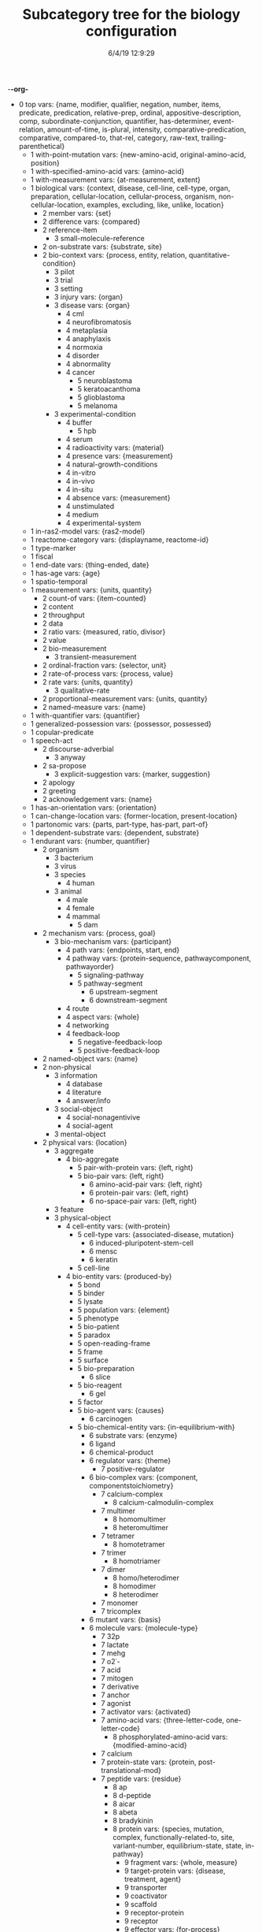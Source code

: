-*-org-*
#+TITLE: Subcategory tree for the biology configuration
#+DATE: 6/4/19 12:9:29

 + 0 top vars: {name, modifier, qualifier, negation, number, items, predicate, predication, relative-prep, ordinal, appositive-description, comp, subordinate-conjunction, quantifier, has-determiner, event-relation, amount-of-time, is-plural, intensity, comparative-predication, comparative, compared-to, that-rel, category, raw-text, trailing-parenthetical}
  + 1 with-point-mutation vars: {new-amino-acid, original-amino-acid, position}
  + 1 with-specified-amino-acid vars: {amino-acid}
  + 1 with-measurement vars: {at-measurement, extent}
  + 1 biological vars: {context, disease, cell-line, cell-type, organ, preparation, cellular-location, cellular-process, organism, non-cellular-location, examples, excluding, like, unlike, location}
    + 2 member vars: {set}
    + 2 difference vars: {compared}
    + 2 reference-item 
      + 3 small-molecule-reference 
    + 2 on-substrate vars: {substrate, site}
    + 2 bio-context vars: {process, entity, relation, quantitative-condition}
      + 3 pilot 
      + 3 trial 
      + 3 setting 
      + 3 injury vars: {organ}
      + 3 disease vars: {organ}
        + 4 cml 
        + 4 neurofibromatosis 
        + 4 metaplasia 
        + 4 anaphylaxis 
        + 4 normoxia 
        + 4 disorder 
        + 4 abnormality 
        + 4 cancer 
          + 5 neuroblastoma 
          + 5 keratoacanthoma 
          + 5 glioblastoma 
          + 5 melanoma 
      + 3 experimental-condition 
        + 4 buffer 
          + 5 hpb 
        + 4 serum 
        + 4 radioactivity vars: {material}
        + 4 presence vars: {measurement}
        + 4 natural-growth-conditions 
        + 4 in-vitro 
        + 4 in-vivo 
        + 4 in-situ 
        + 4 absence vars: {measurement}
        + 4 unstimulated 
        + 4 medium 
        + 4 experimental-system 
  + 1 in-ras2-model vars: {ras2-model}
  + 1 reactome-category vars: {displayname, reactome-id}
  + 1 type-marker 
  + 1 fiscal 
  + 1 end-date vars: {thing-ended, date}
  + 1 has-age vars: {age}
  + 1 spatio-temporal 
  + 1 measurement vars: {units, quantity}
    + 2 count-of vars: {item-counted}
    + 2 content 
    + 2 throughput 
    + 2 data 
    + 2 ratio vars: {measured, ratio, divisor}
    + 2 value 
    + 2 bio-measurement 
      + 3 transient-measurement 
    + 2 ordinal-fraction vars: {selector, unit}
    + 2 rate-of-process vars: {process, value}
    + 2 rate vars: {units, quantity}
      + 3 qualitative-rate 
    + 2 proportional-measurement vars: {units, quantity}
    + 2 named-measure vars: {name}
  + 1 with-quantifier vars: {quantifier}
  + 1 generalized-possession vars: {possessor, possessed}
  + 1 copular-predicate 
  + 1 speech-act 
    + 2 discourse-adverbial 
      + 3 anyway 
    + 2 sa-propose 
      + 3 explicit-suggestion vars: {marker, suggestion}
    + 2 apology 
    + 2 greeting 
    + 2 acknowledgement vars: {name}
  + 1 has-an-orientation vars: {orientation}
  + 1 can-change-location vars: {former-location, present-location}
  + 1 partonomic vars: {parts, part-type, has-part, part-of}
  + 1 dependent-substrate vars: {dependent, substrate}
  + 1 endurant vars: {number, quantifier}
    + 2 organism 
      + 3 bacterium 
      + 3 virus 
      + 3 species 
        + 4 human 
      + 3 animal 
        + 4 male 
        + 4 female 
        + 4 mammal 
          + 5 dam 
    + 2 mechanism vars: {process, goal}
      + 3 bio-mechanism vars: {participant}
        + 4 path vars: {endpoints, start, end}
        + 4 pathway vars: {protein-sequence, pathwaycomponent, pathwayorder}
          + 5 signaling-pathway 
          + 5 pathway-segment 
            + 6 upstream-segment 
            + 6 downstream-segment 
        + 4 route 
        + 4 aspect vars: {whole}
        + 4 networking 
        + 4 feedback-loop 
          + 5 negative-feedback-loop 
          + 5 positive-feedback-loop 
    + 2 named-object vars: {name}
    + 2 non-physical 
      + 3 information 
        + 4 database 
        + 4 literature 
        + 4 answer/info 
      + 3 social-object 
        + 4 social-nonagentivive 
        + 4 social-agent 
      + 3 mental-object 
    + 2 physical vars: {location}
      + 3 aggregate 
        + 4 bio-aggregate 
          + 5 pair-with-protein vars: {left, right}
          + 5 bio-pair vars: {left, right}
            + 6 amino-acid-pair vars: {left, right}
            + 6 protein-pair vars: {left, right}
            + 6 no-space-pair vars: {left, right}
      + 3 feature 
      + 3 physical-object 
        + 4 cell-entity vars: {with-protein}
          + 5 cell-type vars: {associated-disease, mutation}
            + 6 induced-pluripotent-stem-cell 
            + 6 mensc 
            + 6 keratin 
          + 5 cell-line 
        + 4 bio-entity vars: {produced-by}
          + 5 bond 
          + 5 binder 
          + 5 lysate 
          + 5 population vars: {element}
          + 5 phenotype 
          + 5 bio-patient 
          + 5 paradox 
          + 5 open-reading-frame 
          + 5 frame 
          + 5 surface 
          + 5 bio-preparation 
            + 6 slice 
          + 5 bio-reagent 
            + 6 gel 
          + 5 factor 
          + 5 bio-agent vars: {causes}
            + 6 carcinogen 
          + 5 bio-chemical-entity vars: {in-equilibrium-with}
            + 6 substrate vars: {enzyme}
            + 6 ligand 
            + 6 chemical-product 
            + 6 regulator vars: {theme}
              + 7 positive-regulator 
            + 6 bio-complex vars: {component, componentstoichiometry}
              + 7 calcium-complex 
                + 8 calcium-calmodulin-complex 
              + 7 multimer 
                + 8 homomultimer 
                + 8 heteromultimer 
              + 7 tetramer 
                + 8 homotetramer 
              + 7 trimer 
                + 8 homotriamer 
              + 7 dimer 
                + 8 homo/heterodimer 
                + 8 homodimer 
                + 8 heterodimer 
              + 7 monomer 
              + 7 tricomplex 
            + 6 mutant vars: {basis}
            + 6 molecule vars: {molecule-type}
              + 7 32p 
              + 7 lactate 
              + 7 mehg 
              + 7 o2˙- 
              + 7 acid 
              + 7 mitogen 
              + 7 derivative 
              + 7 anchor 
              + 7 agonist 
              + 7 activator vars: {activated}
              + 7 amino-acid vars: {three-letter-code, one-letter-code}
                + 8 phosphorylated-amino-acid vars: {modified-amino-acid}
              + 7 calcium 
              + 7 protein-state vars: {protein, post-translational-mod}
              + 7 peptide vars: {residue}
                + 8 ap 
                + 8 d-peptide 
                + 8 aicar 
                + 8 abeta 
                + 8 bradykinin 
                + 8 protein vars: {species, mutation, complex, functionally-related-to, site, variant-number, equilibrium-state, state, in-pathway}
                  + 9 fragment vars: {whole, measure}
                  + 9 target-protein vars: {disease, treatment, agent}
                  + 9 transporter 
                  + 9 coactivator 
                  + 9 scaffold 
                  + 9 receptor-protein 
                  + 9 receptor 
                  + 9 effector vars: {for-process}
                  + 9 antibody vars: {antigen}
                  + 9 point-mutated-protein 
                  + 9 growth-factor 
                  + 9 protein-family vars: {type, family-members, count}
                    + 10 subfamily 
                    + 10 human-protein-family 
                  + 9 transcription-factor vars: {controlled-gene}
                  + 9 enzyme vars: {enzyme, reaction, enzyme-activity}
                    + 10 isozyme 
                    + 10 deubiquitinase 
                    + 10 oxidase 
                    + 10 polymerase 
                    + 10 ubiquitinase 
                    + 10 ligase 
                    + 10 isomerase 
                    + 10 gtpase 
                    + 10 exchange-factor vars: {nucleotide, enzyme}
                      + 11 nucleotide-exchange-factor 
                        + 12 gef 
                    + 10 deubiquitylase 
                    + 10 post-translational-enzyme vars: {residue}
                      + 11 phosphatase 
                      + 11 ubiquitylase 
                      + 11 kinase 
                        + 12 receptor-protein-tyrosine-kinase 
                  + 9 slashed-protein-collection 
                  + 9 variant vars: {basis}
                    + 10 variety 
                    + 10 isoform 
                    + 10 analog 
                    + 10 allele 
                    + 10 type 
                    + 10 class 
                    + 10 homolog 
                    + 10 example 
                    + 10 bio-state vars: {stateful-item}
              + 7 small-molecule vars: {entity-reference}
                + 8 orthophosphate 
                + 8 nucleoside vars: {base}
                + 8 nucleotide vars: {base}
                  + 9 (deoxy)uridine-monophosphate 
                  + 9 (deoxy)cytidine-monophosphate 
                  + 9 uridine-monophosphate 
                  + 9 cytidine-monophosphate 
                  + 9 tmp 
                  + 9 ump 
                  + 9 dump 
                  + 9 dcmp 
                  + 9 cmp 
                  + 9 dgmp 
                  + 9 udp 
                  + 9 dudp 
                  + 9 cdp 
                  + 9 dcdp 
                  + 9 dadp 
                  + 9 adp 
                  + 9 datp 
                  + 9 damp 
                  + 9 dgdp 
                  + 9 dgtp 
                + 8 nucleobase 
              + 7 polysaccharide 
                + 8 dextran 
              + 7 lipid 
                + 8 phospholipid 
                  + 9 lpa 
              + 7 rna 
                + 8 sarna 
                + 8 ce-rna 
                + 8 micro-rna 
                  + 9 mir-26a1 
                  + 9 mir-26a2 
                  + 9 mir-26a 
              + 7 drug vars: {disease, treatment, target}
                + 8 therapeutics 
                + 8 inhibitor vars: {process, protein}
                  + 9 negative-regulator 
                  + 9 suppressor 
                  + 9 repressor 
              + 7 toxin 
              + 7 component vars: {whole}
            + 6 substance 
              + 7 air 
            + 6 ion vars: {molecule}
              + 7 calcium-ion vars: {molecule}
            + 6 rna-region 
              + 7 utr 
                + 8 5′-utr 
                + 8 3′-utr 
            + 6 dna-motif 
              + 7 dna-response-element 
                + 8 anti-oxidant-response-element 
              + 7 promoter 
            + 6 dna 
              + 7 gene vars: {expresses}
                + 8 oncogene 
                  + 9 proto-oncogene 
          + 5 plasmid 
            + 6 pegfp-n1 
            + 6 pgl3b 
            + 6 pcep 
            + 6 pcep-erk2 
            + 6 pcmv-erk2-ha 
            + 6 gst-med1-craf-bxb 
            + 6 gst-pimt-n 
            + 6 3xppre-luc 
            + 6 pcmv-pimt-flag 
            + 6 pcdna3.1-pimt-n 
            + 6 pcdna3.1-pimt 
            + 6 pcmx-med1 
            + 6 pcdna3.1-med1 
            + 6 pcdna3.1-pparγ 
          + 5 bio-grouping vars: {group-members}
        + 4 object 
          + 5 artifact vars: {made-by}
            + 6 motor-vehicle vars: {made-by}
            + 6 structure 
          + 5 rectangular-solid vars: {part-type}
          + 5 object-face 
        + 4 physical-agent 
          + 5 interlocutor 
          + 5 maker-of-artifacts 
            + 6 car-manufacturer vars: {product}
    + 2 region 
      + 3 time 
        + 4 p.i 
        + 4 the-next-day 
        + 4 fiscal-quarter vars: {year, position-in-year, end-date, company}
        + 4 calculated-time vars: {name}
          + 5 proxal-moment vars: {unit}
            + 6 distal-moment 
          + 5 calculated-day vars: {name, calculator}
        + 4 prep-time vars: {prep, time}
        + 4 age-ago vars: {age-ago}
        + 4 relative-time vars: {relativizer, reference-time}
        + 4 relative-time-adverb vars: {name}
        + 4 season-year vars: {season, year}
        + 4 season vars: {name, abbreviation, position-in-year}
        + 4 date vars: {day, month, year, weekday}
        + 4 month-of-the-year vars: {month, year}
        + 4 day-of-the-month vars: {month, number, day-of-the-week}
        + 4 timezone vars: {name}
        + 4 year vars: {year-of-century}
        + 4 month vars: {name, abbreviation, position-in-year, number-of-days}
        + 4 weekday vars: {name, abbreviation, position-in-week}
        + 4 time-interval 
          + 5 anchor-amount vars: {sequencer, amount-of-time}
          + 5 anchor-date vars: {sequencer, date}
          + 5 time-of-day vars: {name}
            + 6 meal-time vars: {name}
          + 5 phase-of-day vars: {name}
          + 5 closed-interval/end vars: {ends-at, modifier}
      + 3 bounded-region vars: {interior, boundary, containing-region}
        + 4 container vars: {contents}
          + 5 model vars: {process, object}
      + 3 location 
        + 4 bio-location 
          + 5 non-cellular-location 
            + 6 secretion vars: {organism}
            + 6 tumor vars: {organism}
            + 6 tissue vars: {organism}
              + 7 muscle 
                + 8 skeletal-muscle 
              + 7 sac 
              + 7 vasculature 
              + 7 acinus 
            + 6 bio-organ vars: {organism}
              + 7 inner_cell_mass 
              + 7 trophectoderm 
              + 7 lung 
              + 7 liver 
              + 7 pancreas 
              + 7 spleen 
              + 7 parathyroid 
              + 7 thyroid 
              + 7 kidney 
              + 7 prostate 
              + 7 eye 
              + 7 breast 
              + 7 colon 
              + 7 brain 
          + 5 cellular-location 
            + 6 stress-granule 
            + 6 plasma 
            + 6 cell-adhesive-structure 
            + 6 juxtamembrane 
            + 6 trailing-edge 
            + 6 platelet-dense-granule-lumen 
            + 6 plasma-membrane 
            + 6 nucleus 
            + 6 nucleoplasm 
            + 6 neuromuscular-junction 
            + 6 mitochondrial-matrix 
            + 6 mitochondrial-intermembrane-space 
            + 6 mitochondrial-inner-membrane 
            + 6 membrane 
            + 6 membrane-raft 
            + 6 filopodia 
            + 6 filopodium 
            + 6 lamellipodia 
            + 6 lamellipodium 
            + 6 intracellular 
            + 6 integral-to-membrane 
            + 6 hemidesmosome 
            + 6 growth-cone 
            + 6 focal-adhesion 
            + 6 extracellular-region 
            + 6 extracellular-matrix 
            + 6 endosome 
            + 6 endoplasmic-reticulum 
            + 6 endoplasmic-reticulum-membrane 
            + 6 early-endosome 
            + 6 dendritic-spine 
            + 6 cytosol 
            + 6 cytoskeleton 
            + 6 cytoplasmic-vesicle 
            + 6 cytoplasm 
            + 6 cell-cell-junction 
            + 6 cell-leading-edge 
            + 6 caveola 
            + 6 basolateral-plasma-membrane 
            + 6 golgi-apparatus 
          + 5 molecular-location 
            + 6 region-of-molecule vars: {bounds}
              + 7 linker-region 
            + 6 surface-area 
            + 6 site vars: {process, kinase, residue}
              + 7 docking-site 
            + 6 residue-on-protein vars: {position}
              + 7 position 
            + 6 protein-domain 
              + 7 hypervariable-region 
              + 7 catalytic-subunit 
              + 7 regulatory-subunit 
              + 7 af-2 
              + 7 ring-finger-domain 
              + 7 nta-region 
              + 7 protein-targeting-domain vars: {target}
              + 7 shuttling-domain 
              + 7 activation-loop 
              + 7 molecular-loop 
              + 7 def-domain 
              + 7 igc 
              + 7 pleckstrin-homology-domain 
              + 7 g5 
              + 7 g4 
              + 7 g3 
              + 7 g2 
              + 7 g1 
              + 7 ptb-domain 
              + 7 sh4 
              + 7 sh3 
              + 7 sh2 
              + 7 brct2 
              + 7 brct1 
              + 7 brct 
              + 7 bc-domain 
              + 7 binding-domain vars: {bound-item}
                + 8 dbd 
                + 8 g-domain 
                + 8 rbd 
                  + 9 raf-rbd 
                + 8 metal-binding-domain 
              + 7 motif 
                + 8 s-motif 
              + 7 t-loop 
              + 7 protein-terminus 
                + 8 c-terminal 
                + 8 n-terminal 
              + 7 epitope 
                + 8 ha.11 
        + 4 direction vars: {name}
          + 5 compass-point vars: {name}
          + 5 relative-direction vars: {ground}
            + 6 rear 
            + 6 back 
            + 6 front 
            + 6 down 
            + 6 up 
            + 6 right 
            + 6 left 
        + 4 relative-location vars: {ground}
          + 5 within 
          + 5 under 
          + 5 through 
          + 5 past 
          + 5 over 
          + 5 outside-of 
          + 5 outside 
          + 5 onto 
          + 5 on 
          + 5 next-to 
          + 5 nearer-to 
          + 5 nearer 
          + 5 near-to 
          + 5 near 
          + 5 into 
          + 5 inside-of 
          + 5 inside 
          + 5 in-front-of 
          + 5 in-between 
          + 5 in-back-of 
          + 5 in 
          + 5 down  **  already diplayed #<ref-category DOWN>
          + 5 close-to 
          + 5 beyond 
          + 5 between 
          + 5 beside 
          + 5 beneath 
          + 5 below 
          + 5 behind 
          + 5 atop 
          + 5 at 
          + 5 along 
          + 5 ahead-of 
          + 5 against 
          + 5 afore 
          + 5 across-from 
          + 5 across 
          + 5 above 
          + 5 aboard 
          + 5 abeam 
          + 5 abaft 
          + 5 orientation-dependent-location vars: {ground}
          + 5 object-dependent-location vars: {ground}
            + 6 surface  **  already diplayed #<ref-category SURFACE>
            + 6 middle 
            + 6 bottom 
            + 6 multi-dependent-location vars: {qualifier}
              + 7 edge 
              + 7 corner 
              + 7 side 
              + 7 end 
              + 7 top-qua-location 
        + 4 deictic-location vars: {name}
  + 1 perdurant vars: {participant, time, purpose, reason, circumstance, manner, occurs-at-moment, relative-position}
    + 2 highlight vars: {theme, agent}
    + 2 base vars: {cause, object, agent}
    + 2 list vars: {theme}
    + 2 bio-rhetorical vars: {ratio-condition, fig, method, result, by-means-of, agent}
      + 3 verify 
      + 3 validate vars: {to-be}
      + 3 term 
      + 3 summarize 
      + 3 probe 
      + 3 intrigue 
      + 3 implicate vars: {process}
      + 3 hypothesize 
      + 3 challenge 
      + 3 articulate 
      + 3 mention 
      + 3 argument-support vars: {argument}
      + 3 feature  **  already diplayed #<ref-category FEATURE>
      + 3 learning 
        + 4 find-out 
      + 3 characterize 
      + 3 deduce 
      + 3 understand 
      + 3 underline 
      + 3 think 
      + 3 tend 
      + 3 suggest vars: {theme}
      + 3 start 
      + 3 bio-make-statement 
      + 3 show vars: {theme, beneficiary}
        + 4 reveal 
      + 3 see 
      + 3 report 
      + 3 read 
      + 3 bio-question 
      + 3 put-forward 
      + 3 propose vars: {to-be}
      + 3 prove 
      + 3 predict 
      + 3 posit 
      + 3 observe vars: {observation, focused-on, method, ingredient-condition}
      + 3 mean 
      + 3 know vars: {topic, theme}
      + 3 inform 
      + 3 indicate vars: {indication}
      + 3 illustrate 
      + 3 explanation 
      + 3 expect 
      + 3 examine vars: {presence-of}
      + 3 establish vars: {to-be}
      + 3 elucidate 
      + 3 display 
      + 3 determine 
      + 3 describe 
      + 3 demonstrate 
        + 4 evidenced 
      + 3 convince 
      + 3 contrast vars: {contrasted-with}
      + 3 consider vars: {theme}
      + 3 confirm 
      + 3 call 
      + 3 attribute/verb vars: {cause}
      + 3 assumption 
      + 3 assume 
      + 3 certain 
        + 4 certainty 
          + 5 unlikely 
          + 5 likely 
          + 5 probability 
          + 5 likelihood 
          + 5 chance 
        + 4 uncertain 
        + 4 sure 
        + 4 confident 
      + 3 insight vars: {concept}
      + 3 fact 
      + 3 unexpectedly 
      + 3 unexpected 
      + 3 unclear 
      + 3 possibility 
      + 3 significance 
      + 3 of-interest 
      + 3 importance 
      + 3 hint 
      + 3 issue 
    + 2 be vars: {subject, predicate}
      + 3 stay 
      + 3 seem vars: {theme}
      + 3 remain vars: {participant}
      + 3 become 
    + 2 process 
      + 3 paradigm vars: {basis}
      + 3 disease-process 
        + 4 metastasis vars: {cancer}
      + 3 purposive-process vars: {result-or-purpose}
        + 4 medical-treatment vars: {disease, medical-treatment}
          + 5 therapeutic-strategy 
          + 5 organ-transplant 
          + 5 chemotherapy 
        + 4 bio-method vars: {object, instrument, agent}
          + 5 trap 
          + 5 transfect vars: {genetic-material}
          + 5 transfer 
          + 5 tag vars: {molecular-location}
          + 5 subject vars: {treatment}
          + 5 starve vars: {nutrient}
          + 5 bio-sequence vars: {method}
          + 5 replate 
          + 5 purify vars: {bio}
          + 5 investigate 
          + 5 immortalize vars: {object}
          + 5 bio-fraction vars: {basis}
          + 5 elute vars: {source}
          + 5 dissect 
          + 5 digest 
          + 5 culture 
          + 5 clustering 
            + 6 hierarchical-clustering-analysis 
          + 5 assess 
          + 5 screen 
          + 5 label 
          + 5 lyse 
          + 5 isolate vars: {background}
          + 5 distinguish 
          + 5 bio-use vars: {used-to, disease, theme}
          + 5 treatment vars: {treatment, disease, modifier, object}
          + 5 test vars: {object, presence-of}
          + 5 study-bio-method 
          + 5 select vars: {study}
          + 5 sample 
          + 5 remove vars: {source}
          + 5 query vars: {against}
          + 5 preparation 
          + 5 place vars: {site}
          + 5 run vars: {beneficiary, using, method}
          + 5 bio-poison 
          + 5 perform vars: {beneficiary, using, method}
          + 5 obtain vars: {source, method}
          + 5 melt 
          + 5 bio-mask 
          + 5 interrogate 
          + 5 improve 
          + 5 identify vars: {to-be, manner}
          + 5 bio-grow 
          + 5 grow 
          + 5 fragment-action 
          + 5 bio-fit 
          + 5 eliminate 
          + 5 cull 
          + 5 construct 
          + 5 bio-apply 
          + 5 analyze 
          + 5 compare vars: {comparator, by}
          + 5 knockout 
          + 5 work 
          + 5 way vars: {process, object}
          + 5 two-dimensional-isoelectric-focussing 
          + 5 strategy vars: {goal}
          + 5 spectrometry 
          + 5 sds-page 
          + 5 rnai 
          + 5 qct 
            + 6 pqct 
          + 5 pcr 
            + 6 qrt/pcr 
            + 6 rt-pcr 
          + 5 panel vars: {component, object}
          + 5 nmr 
          + 5 mutagenesis 
            + 6 mutagenic-approaches 
          + 5 modeling 
          + 5 mode 
          + 5 method 
          + 5 means vars: {process, object}
          + 5 ip-ms 
          + 5 mass-spectrometry 
          + 5 liquid-chromatography 
          + 5 isoelectric-focussing 
          + 5 fret 
          + 5 scx 
          + 5 hplc 
          + 5 gel-electrophoresis 
          + 5 forster-resonance-energy-transfer 
          + 5 fluorescence-microscopy 
          + 5 fluorescence-correlation-spectroscopy-measurements 
          + 5 fluorescence-correlation-spectroscopy 
          + 5 fluorescence 
          + 5 denaturing-gel-electrophoresis 
          + 5 control 
          + 5 bifc 
          + 5 baseline 
          + 5 approach 
          + 5 immunofluorescence 
          + 5 sequential-immunoblotting 
          + 5 array 
          + 5 microarray 
          + 5 microimaging 
          + 5 lsm 
          + 5 microscope 
          + 5 microscopy 
          + 5 spectroscopy 
          + 5 uncapping 
          + 5 stripping 
          + 5 processing vars: {object}
          + 5 pipetting 
          + 5 blotting 
          + 5 whole-cell-extract 
          + 5 thresholding 
          + 5 positioning 
          + 5 bio-observation vars: {observed, object}
            + 6 band 
          + 5 mutation-profiling 
          + 5 copy-number-analysis 
          + 5 incubation 
          + 5 vector 
          + 5 ipegal 
          + 5 silac-labeling 
          + 5 bio-section 
          + 5 clinical-trial 
          + 5 correlation vars: {method, measured-item}
          + 5 measure vars: {method, measured-item}
            + 6 assay 
          + 5 immune-method vars: {antibody, tested-for, origin}
            + 6 immunoprecipitate vars: {origin}
            + 6 coimmunoprecipitate vars: {co-precipitant}
            + 6 immunoblot vars: {object, tested-for}
            + 6 detect 
      + 3 bio-process vars: {by-means-of, using, manner, without-using, without-means-of, as-comp, target, participant}
        + 4 revert vars: {state, scalar}
        + 4 cycle vars: {from, to, path, treatment}
        + 4 co-operate vars: {co-participant, participant}
        + 4 bio-functionality vars: {by-means-of, using, manner, without-using, without-means-of, as-comp, target}
        + 4 pathwaystep vars: {pathway, process, nextstep, stepprocess}
        + 4 finding 
        + 4 bio-find vars: {object}
        + 4 signal-propagation vars: {direction}
        + 4 mobility vars: {motile}
        + 4 outcome vars: {process}
        + 4 manner 
        + 4 fate 
        + 4 dna-binding 
        + 4 complementation vars: {complement}
        + 4 cascade 
        + 4 conformational-change vars: {structure}
        + 4 cellular-process vars: {participant}
          + 5 survival 
          + 5 senescence 
          + 5 neurite-outgrowth 
          + 5 motility 
          + 5 differentiation 
          + 5 cell-growth 
          + 5 autophagy 
          + 5 necrosis vars: {necrotized}
          + 5 anchorage vars: {anchor, anchored}
          + 5 transformation vars: {initial, final}
          + 5 protein-synthesis 
          + 5 cell-cycle-progression 
          + 5 proliferation 
          + 5 growth 
          + 5 division 
          + 5 death 
          + 5 axon-guidance vars: {initial, final}
          + 5 killing 
          + 5 apoptosis 
            + 6 pro-apoptotic 
          + 5 adhesion 
          + 5 cell-cell-communications 
          + 5 cell-cell-contact 
          + 5 emt 
          + 5 signal vars: {agent, object}
            + 6 export-signal 
            + 6 import-signal 
        + 4 response vars: {beneficiary, cause}
        + 4 bio-event vars: {process}
        + 4 bio-interaction 
          + 5 bio-conversion 
            + 6 biochemical-reaction 
        + 4 molecular-function 
          + 5 oligomerize vars: {monomer, domain}
            + 6 dimerize 
              + 7 homo/heterodimerize 
              + 7 homodimerize 
              + 7 heterodimerize 
            + 6 polymerize 
            + 6 multimerize 
              + 7 homomultimerize 
              + 7 heteromultimerize 
          + 5 binding vars: {binder, bindee, binding-set, direct-bindee, site, domain, cell-location, complex}
            + 6 assemble vars: {binder, bindee, result}
        + 4 bio-movement vars: {moving-object, co-object, origin, destination, cellular-location}
          + 5 bio-exchange vars: {state-before, state-after, participant}
            + 6 nucleotide-exchange 
              + 7 guanyl-nucleotide-exchange 
              + 7 gdp-to-gtp-exchange 
          + 5 bio-transport vars: {object}
            + 6 export vars: {agent, object}
            + 6 redistribute vars: {agent, object}
            + 6 mobilize vars: {agent, object}
            + 6 import vars: {agent, object}
            + 6 translocation 
              + 7 entry 
              + 7 relocate 
            + 6 recruit vars: {destination, object}
            + 6 propagate vars: {object, origin, destination}
          + 5 bio-self-movement 
            + 6 co-migrate 
            + 6 migration 
            + 6 localization vars: {moving-object}
            + 6 accumulation vars: {amount, origin}
            + 6 culminate 
            + 6 originate 
        + 4 caused-bio-process vars: {cause, object, participant, agent}
          + 5 truncate vars: {truncates-to}
          + 5 transduce vars: {into}
          + 5 transcribe vars: {bio, agent}
          + 5 transactivation 
          + 5 retention 
          + 5 molecule-release vars: {from, bio}
          + 5 internalize 
          + 5 reconstitute vars: {amount, in}
          + 5 cross-link 
          + 5 link vars: {linked-processes, process, co-process, linked-process}
          + 5 ligate vars: {agent, substrate}
          + 5 generate vars: {bio}
          + 5 gene-code vars: {location, from, protein, agent}
          + 5 gene-transcript-express vars: {location, from, agent, object, using}
            + 6 gene-transcript-co-express vars: {from, other-protein}
            + 6 gene-transcript-under-express vars: {location, from, agent}
            + 6 gene-transcript-over-express vars: {location, from, agent}
              + 7 gene-transcript-co-over-express vars: {location, from, agent}
          + 5 exhibit 
          + 5 encode 
          + 5 dissociate vars: {into, site}
          + 5 displace vars: {source-location}
          + 5 deplete vars: {bio}
          + 5 conserve vars: {bio, at}
          + 5 bio-open 
          + 5 acquire vars: {method}
          + 5 bio-switch 
          + 5 derive 
          + 5 cancer-transform vars: {object}
          + 5 set-value vars: {value}
          + 5 return vars: {state, scalar}
          + 5 protect vars: {protects-against, agent, object}
          + 5 bio-insert vars: {between, after}
          + 5 frees vars: {free-of}
          + 5 bio-form vars: {object}
          + 5 development vars: {treatment, disease}
          + 5 damage vars: {object}
          + 5 create vars: {source}
          + 5 addition vars: {added}
          + 5 mutation vars: {object}
            + 6 gene-delete 
            + 6 point-mutation 
          + 5 chemical-cleavage 
          + 5 transduction 
          + 5 regeneration 
          + 5 detoxification 
          + 5 chemosensitization 
          + 5 molecule-load 
          + 5 chemical-reaction vars: {co-reactant, produces}
            + 6 hydrolyze 
          + 5 caused-biochemical-process vars: {process-for}
            + 6 post-translational-modification vars: {site, agent, object}
              + 7 monoubiquitination 
              + 7 de-ubiquitination 
              + 7 ubiquitination 
                + 8 poly-ubiquitination 
                + 8 auto-ubiquitinate 
              + 7 double-phosphorylate 
              + 7 unphosphorylate 
              + 7 diphosphorylate 
              + 7 dephosphorylate 
              + 7 desumoylation 
              + 7 sumoylation 
              + 7 ribosylation 
                + 8 poly-adenylation 
                + 8 poly-adp-ribosylation 
              + 7 hypo-methylation vars: {substrate}
              + 7 hyper-methylation vars: {substrate}
              + 7 de-methylation vars: {substrate}
              + 7 methylation vars: {substrate}
              + 7 hydroxylation 
              + 7 de-glycosylation 
              + 7 glycosylation 
                + 8 fucosylation 
              + 7 oxidation 
              + 7 succinylation 
              + 7 sulfation 
              + 7 mannosylation 
              + 7 esterification 
              + 7 formylation 
              + 7 glutathionylation 
              + 7 deamination 
              + 7 carboxylation 
              + 7 alkylation 
              + 7 amidation 
              + 7 biotinylation 
              + 7 deneddylation 
              + 7 neddylation 
              + 7 s-nitrosylation 
              + 7 nitrosylation 
              + 7 delipidation 
                + 8 depalmitoylation 
              + 7 lipidation 
                + 8 prenylation 
                  + 9 geranyl-geranylation 
                  + 9 farnesylation 
                  + 9 isoprenylation 
                + 8 palmitoylation 
                + 8 myristoylation 
              + 7 de-acylation 
              + 7 acylation 
              + 7 hypo-acetylation 
              + 7 hyper-acetylation 
              + 7 de-acetylation 
              + 7 acetylation 
              + 7 phosphorylation-modification 
                + 8 hypophosphorylate 
                + 8 hyperphosphorylate 
                + 8 transphosphorylate 
                + 8 auto-phosphorylate 
                  + 9 trans-auto-phosphorylate 
                  + 9 cis-auto-phosphorylate 
                + 8 phosphorylate 
          + 5 process-control-process vars: {affected-process}
            + 6 translate vars: {initial, translates-to}
            + 6 confound 
            + 6 require vars: {requirement, purpose}
            + 6 bio-control vars: {multiplier, info-context}
              + 7 target vars: {destination}
              + 7 stabilize vars: {process}
              + 7 inter-regulate vars: {theme}
              + 7 regulate vars: {theme}
              + 7 modulate vars: {theme}
              + 7 mediate vars: {process}
              + 7 maintain vars: {state}
              + 7 dysregulate 
              + 7 operate 
              + 7 affect vars: {causing}
              + 7 prolong 
              + 7 preserve 
              + 7 modify vars: {site}
              + 7 influence 
              + 7 effect 
              + 7 direct-control 
              + 7 delay 
              + 7 confer vars: {to, bio}
              + 7 change vars: {scale, original, resulting}
                + 8 conversion-change 
              + 7 alter 
              + 7 positive-bio-control 
                + 8 yield 
                + 8 upregulate 
                + 8 bio-trigger 
                + 8 stimulate 
                + 8 bio-reactivate 
                + 8 potentiate 
                + 8 induce vars: {response}
                + 8 favor 
                + 8 facilitate 
                + 8 bio-amplify 
                + 8 bio-enhance 
                + 8 bio-promote 
                + 8 drive vars: {object}
                + 8 bio-activate 
                  + 9 prime 
                  + 9 bio-hyperactivate 
                  + 9 auto-activate 
                + 8 accelerate vars: {object}
                + 8 favor  **  already diplayed #<ref-category FAVOR>
                + 8 bio-advance 
                + 8 augment 
                + 8 strengthen 
                + 8 raise vars: {object, method, bio}
                + 8 lead vars: {agent, theme}
                + 8 initiate 
                + 8 bio-produce 
                + 8 engender 
                + 8 enable vars: {theme}
                + 8 elicit 
                + 8 elevate 
                + 8 bio-drive 
                + 8 contribute vars: {contribution}
                + 8 cause 
                + 8 allow vars: {process, agent}
                + 8 make-double vars: {theme, level, object}
                + 8 increase vars: {level, object}
                + 8 gain 
              + 7 negative-bio-control vars: {inhibited-process}
                + 8 suppress 
                + 8 relieve 
                + 8 reduce vars: {bio}
                + 8 knockdown 
                + 8 knock-out 
                + 8 dampen 
                + 8 impair vars: {bio}
                + 8 terminate 
                + 8 repress 
                + 8 downregulate 
                + 8 degrade 
                + 8 bio-inactivate 
                + 8 bio-deactivate 
                + 8 attenuate 
                + 8 abolish 
                + 8 impede vars: {process}
                + 8 abrogate vars: {object}
                + 8 disfavor 
                + 8 slow 
                + 8 prevent 
                + 8 lose vars: {object}
                + 8 lower vars: {object}
                + 8 limit 
                + 8 interfere 
                + 8 inhibit 
                + 8 disrupt 
                + 8 diminish vars: {object}
                + 8 compromise 
                + 8 block 
                + 8 block  **  already diplayed #<ref-category BLOCK>
                + 8 arrest 
                + 8 vanish vars: {theme, level}
                + 8 decrease vars: {theme, level}
                  + 9 taper-off 
                  + 9 drop 
            + 6 protein-verb-premod vars: {protein-agent}
        + 4 other-bio-process 
          + 5 undergo vars: {process}
          + 5 bio-transition vars: {bio, source, destination}
          + 5 escape vars: {process}
          + 5 bio-associate vars: {object, objects, site, using, by-means-of}
          + 5 compensate vars: {alternate}
          + 5 participate 
          + 5 interact vars: {interactor}
            + 6 inhibitory-interaction 
          + 5 bio-act vars: {co-agent, acted-on, process, functionality, bio, agent}
            + 6 bio-function 
            + 6 serve 
            + 6 cooperate 
          + 5 stimulus 
          + 5 named-bio-process 
            + 6 tumor-formation 
          + 5 bio-activity vars: {theme, process}
            + 6 catalytic-activity 
              + 7 enzyme-activity 
                + 8 kinase-activity 
            + 6 catalysis vars: {controltype, catalyst, theme}
      + 3 rotate 
      + 3 roll 
      + 3 put-something-somewhere 
      + 3 push-together vars: {items, theme}
      + 3 push vars: {theme}
      + 3 pull vars: {theme}
      + 3 hold-something vars: {patient}
      + 3 work-on 
      + 3 transpose vars: {amount}
      + 3 reverse 
      + 3 invert 
      + 3 insert 
      + 3 delete vars: {theme}
      + 3 tell vars: {beneficiary}
      + 3 make vars: {adj-comp, actor, patient}
      + 3 look-up 
      + 3 know vars: {topic, theme} **  already diplayed #<ref-category KNOW>
      + 3 give vars: {theme}
      + 3 find vars: {patient}
      + 3 fail vars: {theme}
      + 3 build vars: {artifact, agent}
      + 3 ask 
      + 3 answer 
      + 3 report-verb vars: {name}
      + 3 do vars: {agent, predicate}
      + 3 make-artifacts vars: {procedure, product, type-of-product}
      + 3 transition 
        + 4 changed-in-direction vars: {direction}
        + 4 change-by-amount vars: {amount, direction}
        + 4 change-in-amount-noun vars: {name, direction}
        + 4 change-in-amount-verb vars: {name, direction}
          + 5 change-in-amount-verb/down 
          + 5 change-in-amount-verb/up 
        + 4 achievement 
          + 5 add-to 
          + 5 name-something vars: {attribute}
        + 4 accomplishment 
          + 5 get vars: {actor, patient}
          + 5 move vars: {from-location, to-location, via-path, for-distance, in-direction, when-done, landmark, theme}
            + 6 leave vars: {object, origin, destination}
            + 6 move-something-somewhere vars: {agent, theme}
    + 2 event-relation vars: {relation, event, subordinated-event}
    + 2 state 
      + 3 switch-state vars: {name}
      + 3 bio-predication vars: {as-comp, certainty, participant}
        + 4 relapse 
        + 4 succeed 
        + 4 persist 
        + 4 occur 
        + 4 lower-adj 
        + 4 exist vars: {measurement, theme}
        + 4 scalar-variation 
          + 5 sustained vars: {theme, level, above-level}
          + 5 transient 
          + 5 unchanged 
          + 5 persistent 
          + 5 noisy 
        + 4 reliable 
        + 4 fail-proof 
        + 4 anti 
        + 4 measurable 
        + 4 long-term 
        + 4 spatial 
        + 4 novel 
        + 4 least 
        + 4 bio-initial 
        + 4 further 
        + 4 full 
        + 4 forward 
        + 4 direct 
        + 4 exclusive 
        + 4 early 
        + 4 deadliest 
        + 4 dead 
        + 4 current 
        + 4 compelling 
        + 4 closed 
        + 4 close 
        + 4 double 
        + 4 single 
        + 4 high-throughput 
        + 4 high-activity 
        + 4 low-enough vars: {result-or-purpose}
        + 4 high-enough vars: {result-or-purpose}
        + 4 same 
        + 4 rapid 
        + 4 great 
        + 4 best 
        + 4 lesser 
        + 4 cell-cell 
        + 4 wild-type 
        + 4 unmodified 
        + 4 unknown 
        + 4 synthetic 
        + 4 supplementary 
        + 4 sufficient vars: {theme, sufficient-for}
        + 4 sterile 
        + 4 stable 
        + 4 speckled 
        + 4 short-lived 
        + 4 rich 
        + 4 restricted-substrate 
        + 4 responsible vars: {theme, responsible-for}
        + 4 recombinant 
        + 4 real-time 
        + 4 rate-limiting 
        + 4 putative 
        + 4 prevalent 
        + 4 present vars: {in-molecule}
        + 4 polyclonal 
        + 4 physiological 
        + 4 pharmacological 
        + 4 parallel 
        + 4 oncogenic 
        + 4 native 
        + 4 naked 
        + 4 mutual 
        + 4 mutagenic 
        + 4 molecular 
        + 4 living 
        + 4 least-selective 
        + 4 kinetic 
        + 4 kinase-dead 
        + 4 intriguing 
        + 4 integrative 
        + 4 inducible 
        + 4 housekeeping 
        + 4 genetic 
        + 4 general 
        + 4 nucleotide-free 
        + 4 following-adj 
        + 4 enzymatic 
        + 4 endogenous 
        + 4 efficacy 
        + 4 ectopic 
        + 4 diffuse 
        + 4 de-novo 
        + 4 constitutive 
        + 4 combinatorial 
        + 4 cognate 
        + 4 pre-clinical 
        + 4 clinical 
        + 4 class-ii 
        + 4 class-i 
        + 4 chemical 
        + 4 candidate 
        + 4 biophysical 
        + 4 bandee 
        + 4 background 
        + 4 anticancer 
        + 4 additive 
        + 4 dimensional 
        + 4 phospho-specific 
        + 4 resting 
        + 4 scaffolding 
        + 4 serrated 
        + 4 obligatory 
        + 4 inhibitory 
        + 4 hydrophobic 
        + 4 linear 
        + 4 lethal 
        + 4 intramolecular 
        + 4 intermolecular 
        + 4 nonsignaling 
        + 4 familial 
        + 4 standard 
        + 4 single-stranded 
        + 4 double-stranded 
        + 4 conventional 
        + 4 asymmetric 
        + 4 apparent 
        + 4 banded 
        + 4 allosteric 
        + 4 adaptor 
        + 4 acidic 
        + 4 dual-specificity 
        + 4 unbound 
        + 4 unperturbed 
        + 4 deoxy 
        + 4 nonmigrating 
        + 4 noncoding 
        + 4 nondenaturing 
        + 4 nontargeting 
        + 4 nonreducing 
        + 4 abundant 
        + 4 in-excess 
        + 4 -like 
        + 4 dose-dependent 
        + 4 bio-cyclic 
        + 4 molecule-state 
          + 5 transition-state-intermediate 
          + 5 inactive vars: {molecule}
          + 5 active vars: {activated}
          + 5 bio-conformation vars: {subject}
        + 4 bio-relation vars: {theme, patient}
          + 5 underly 
          + 5 resist 
          + 5 impact 
          + 5 advance 
          + 5 surface-line 
          + 5 fill 
          + 5 range vars: {low-value, high-value}
          + 5 work-verb 
          + 5 result vars: {results-in, participant}
          + 5 represent vars: {visual-presentation}
          + 5 rely 
          + 5 provide vars: {participant, theme}
          + 5 presentation 
          + 5 overlap 
          + 5 need vars: {needed-for}
          + 5 lacking 
          + 5 keep 
          + 5 involve vars: {object, theme}
          + 5 incorporate 
          + 5 include 
          + 5 free vars: {free-of}
          + 5 dominate 
          + 5 depend 
          + 5 correspond vars: {property}
          + 5 contain 
          + 5 constitute 
          + 5 pathway-direction vars: {relative-to, pathway}
            + 6 upstream 
            + 6 downstream 
          + 5 reach vars: {participant, theme}
          + 5 useful vars: {purpose}
          + 5 unresponsive vars: {treatment}
          + 5 unable vars: {theme}
          + 5 suitable 
          + 5 specific vars: {situation, beneficiary}
          + 5 sensitive 
          + 5 selective 
          + 5 responsive 
          + 5 strong 
          + 5 relative vars: {participant}
          + 5 refractory 
          + 5 potent 
          + 5 necessary vars: {condition, necessary-to}
          + 5 insensitive 
          + 5 ineffective vars: {against}
          + 5 effective 
          + 5 deficient 
          + 5 defect 
          + 5 current  **  already diplayed #<ref-category CURRENT>
          + 5 affinity vars: {object}
          + 5 coincident 
          + 5 prerequisite 
          + 5 equivalent 
          + 5 open 
          + 5 similar 
            + 6 related 
          + 5 lack 
          + 5 independent 
          + 5 identical 
          + 5 consistent 
          + 5 different 
          + 5 prior vars: {prior-event}
          + 5 false 
          + 5 true 
          + 5 value-is-negative 
          + 5 positive 
          + 5 mutual-exclusivity vars: {alternative}
          + 5 exclusivity vars: {alternative}
          + 5 critical 
          + 5 in-common 
          + 5 common 
          + 5 ability vars: {ability}
            + 6 capability vars: {participant}
          + 5 also-known-as 
          + 5 stoichiometry vars: {physicalentity, stoichiometriccoefficient}
          + 5 equilibrium vars: {with-species}
          + 5 aspectual-relation 
            + 6 continue vars: {process, agent}
            + 6 fail vars: {theme} **  already diplayed #<ref-category FAIL>
          + 5 bio-event-relation vars: {participant, theme}
            + 6 precede 
            + 6 follow 
        + 4 bio-quality 
          + 5 behavior 
          + 5 role vars: {process}
          + 5 consequence 
          + 5 knockout-pattern vars: {gene-or-protein}
            + 6 +/+ 
            + 6 -/+ 
            + 6 +/- 
            + 6 -/- 
        + 4 of-participant-bio-predication 
      + 3 want 
      + 3 like 
      + 3 intend 
      + 3 expect  **  already diplayed #<ref-category EXPECT>
      + 3 believe 
      + 3 modality vars: {name}
        + 4 would 
        + 4 will 
        + 4 should 
        + 4 shall 
        + 4 must 
        + 4 might 
        + 4 may 
        + 4 could 
        + 4 can 
      + 3 have vars: {possessor, thing-possessed}
      + 3 relationship vars: {agent, patient}
      + 3 predication vars: {predicate}
        + 4 low vars: {participant}
        + 4 high vars: {participant}
        + 4 quantified vars: {quantifier, body}
        + 4 copular-predication vars: {item, value, predicate}
          + 5 copular-predication-of-pp vars: {prep}
        + 4 there-exists vars: {predicate, value}
        + 4 upon-condition vars: {condition}
        + 4 has-attribute vars: {item, attribute, value}
          + 5 has-synonym 
          + 5 has-name 
          + 5 comparative-predication 
  + 1 temporally-localized vars: {certainty, following, preceding, during, after, before, timeperiod}
  + 1 takes-tense-aspect-modal vars: {modal, present, past, progressive, perfect}
  + 1 possessive 
  + 1 definite vars: {definite}
  + 1 indefinite vars: {indefinite}
  + 1 theme vars: {theme}
  + 1 patient vars: {patient}
  + 1 has-location vars: {location}
  + 1 experiencer vars: {experiencer}
  + 1 beneficiary vars: {beneficiary}
  + 1 with-attribute vars: {attribute}
  + 1 takes-adverb vars: {adverb}
  + 1 actor vars: {actor}
  + 1 agent vars: {agent}
  + 1 with-an-agent vars: {agent}
  + 1 takes-neg vars: {negation}
  + 1 plural vars: {items, number}
  + 1 indexical vars: {extension}
  + 1 has-uid vars: {uid}
  + 1 abstract 
    + 2 let vars: {theme, agent}
    + 2 document-part 
      + 3 article-table 
      + 3 bib-reference 
        + 4 xref 
        + 4 et-al., 
        + 4 et-al. 
    + 2 detail 
    + 2 bar 
    + 2 http:// 
    + 2 biopax-entry vars: {datasource, xref}
    + 2 bio-abstract 
      + 3 article-table  **  already diplayed #<ref-category ARTICLE-TABLE>
      + 3 partner 
      + 3 mortality 
      + 3 visual-representation 
        + 4 diagram 
        + 4 star 
        + 4 arrow 
        + 4 article-figure vars: {label}
    + 2 bio-complement vars: {statement}
      + 3 bio-ifcomp 
      + 3 bio-whethercomp 
      + 3 bio-howcomp 
      + 3 bio-thatcomp 
        + 4 evidence vars: {fact}
          + 5 observation 
          + 5 study-data 
          + 5 experiment-data 
    + 2 blocked-category 
    + 2 amount vars: {measurement, stuff, alternative-amount, time-period}
      + 3 amount-of-time vars: {units, quantity}
        + 4 period vars: {context, state}
          + 5 period-of-time 
        + 4 fraction-of-amount-of-time vars: {selector, portion}
      + 3 amount-at-time vars: {amount, time}
      + 3 vague-amount vars: {name}
    + 2 measurement vars: {units, quantity} **  already diplayed #<ref-category MEASUREMENT>
    + 2 quantity vars: {name}
    + 2 unit-of-measure vars: {name}
      + 3 time-unit vars: {name}
      + 3 fractional-term 
        + 4 half vars: {name}
        + 4 quarter vars: {name}
      + 3 unit-of-rate-of-change vars: {distance-measure, time-measure, name}
    + 2 takes-numerical-value vars: {value}
    + 2 number vars: {value}
      + 3 fraction vars: {numerator, denominator}
      + 3 post-ordinal vars: {number, word, roman-numeral}
      + 3 ordinal vars: {number, word, roman-numeral}
      + 3 number-range vars: {value, range}
      + 3 hyphenated-number vars: {left, right}
      + 3 multiplier 
        + 4 order-of-magnitude 
        + 4 n-fold vars: {number}
    + 2 sequence vars: {item, items, type, number}
      + 3 two-part-label vars: {part-one, part-two}
      + 3 slashed-sequence 
      + 3 slashed-pair vars: {left, right}
      + 3 word-colon-word vars: {left, right}
      + 3 number-colon-number vars: {left, right}
      + 3 sequence-of-numbers vars: {numbers}
      + 3 sequential vars: {sequence, position, previous, next}
        + 4 cyclic vars: {cycle-length}
      + 3 subsequence vars: {reference-sequence, index}
        + 4 subseq-both-ends vars: {end-index}
        + 4 subseq-after 
        + 4 subseq-up-to 
    + 2 collection vars: {items, type, number}
      + 3 hyphenated-triple vars: {left, middle, right}
      + 3 qualifying-pair vars: {head, qualifier}
      + 3 hyphenated-pair vars: {left, right}
    + 2 linguistic vars: {word, reduced-relative}
      + 3 block-bad-stemming 
        + 4 ups 
        + 4 downs 
        + 4 cans 
        + 4 backs 
        + 4 asides 
      + 3 post-adj 
      + 3 original-document-structure 
        + 4 html-markup-element 
          + 5 html-tag vars: {attributes, start-index, end-index, interior-start}
            + 6 empty-html-tag vars: {action}
            + 6 paired-html-tag vars: {contents, interior-end, start-action, end-action}
          + 5 html-attribute vars: {attribute-value, tag}
        + 4 sgml-label 
        + 4 sgml-tag/end 
        + 4 sgml-tag/start 
        + 4 section-marker 
        + 4 text-under-analysis vars: {uid, file}
          + 5 djns-article vars: {an}
        + 4 section-object vars: {type, parent, daughters, prior-sibling, following-sibling, title, count, token-index}
      + 3 no-space-prefix vars: {word}
      + 3 known-in-discourse 
      + 3 question vars: {statement}
        + 4 wh-question vars: {wh, var}
          + 5 wh-question/select vars: {set}
          + 5 wh-question/attribute vars: {attribute, other}
        + 4 polar-question 
      + 3 proposal-marker 
        + 4 what-if-as-directive 
        + 4 suppose-as-directive 
        + 4 how-about-as-directive 
        + 4 let-as-directive 
      + 3 demonstrative 
        + 4 those 
        + 4 these 
        + 4 this 
        + 4 that 
      + 3 determiner vars: {word, det-quantifier}
        + 4 a 
        + 4 a  **  already diplayed #<ref-category A>
        + 4 an 
        + 4 the 
      + 3 prepositional 
        + 4 prepositional-operator 
          + 5 about 
          + 5 up-to 
          + 5 up-against 
          + 5 up  **  already diplayed #<ref-category UP>
          + 5 towards 
          + 5 toward 
          + 5 at-or-below 
          + 5 at-or-above 
          + 5 worth 
          + 5 without 
          + 5 with-the-exception-of 
          + 5 with-respect-to 
          + 5 with-regard-to 
          + 5 with-reference-to 
          + 5 with 
          + 5 void-of 
          + 5 via 
          + 5 versus 
          + 5 upwards-of 
          + 5 upon 
          + 5 unto 
          + 5 until 
          + 5 unlike 
          + 5 together-with 
          + 5 to 
          + 5 till 
          + 5 throughout 
          + 5 thanks-to 
          + 5 such-as 
          + 5 subsequent-to 
          + 5 since 
          + 5 short-of 
          + 5 regardless-of 
          + 5 regarding 
          + 5 pursuant-to 
          + 5 prior-to 
          + 5 previous-to 
          + 5 preparatory-to 
          + 5 preliminary-to 
          + 5 plus 
          + 5 per 
          + 5 pending 
          + 5 owing-to 
          + 5 out-of 
          + 5 out 
          + 5 on-the-strength-of 
          + 5 on-the-part-of 
          + 5 on-the-matter-of 
          + 5 on-the-grounds-of 
          + 5 on-pain-of 
          + 5 on-ground-of 
          + 5 on-behalf-of 
          + 5 on-account-of 
          + 5 off-of 
          + 5 off 
          + 5 of 
          + 5 notwithstanding 
          + 5 minus 
          + 5 irrespective-of 
          + 5 in-view-of 
          + 5 in-the-light-of 
          + 5 in-the-face-of 
          + 5 in-terms-of 
          + 5 in-spite-of 
          + 5 in-search-of 
          + 5 in-return-for 
          + 5 in-respect-to 
          + 5 in-respect-of 
          + 5 in-relation-to 
          + 5 in-regard-to 
          + 5 in-reference-to 
          + 5 in-quest-of 
          + 5 in-process-of 
          + 5 in-place-of 
          + 5 in-need-of 
          + 5 in-line-with 
          + 5 in-light-of 
          + 5 in-lieu-of 
          + 5 in-favor-of 
          + 5 in-face-of 
          + 5 in-exchange-for 
          + 5 in-addition-to 
          + 5 in-contrast-with 
          + 5 in-contrast-to 
          + 5 in-contact-with 
          + 5 in-consequence-of 
          + 5 in-connection-with 
          + 5 in-conformity-with 
          + 5 in-compliance-with 
          + 5 in-comparison-with 
          + 5 in-common-with 
          + 5 in-case-of 
          + 5 in-aid-of 
          + 5 in-addition-to  **  already diplayed #<ref-category IN-ADDITION-TO>
          + 5 in-addition 
          + 5 in-accordance-with 
          + 5 including 
          + 5 from-want-of 
          + 5 from 
          + 5 for-want-of 
          + 5 for-the-sake-of 
          + 5 for-sake-of 
          + 5 for 
          + 5 following 
          + 5 exclusive-of 
          + 5 except-for 
          + 5 except 
          + 5 due-to 
          + 5 devoid-of 
          + 5 despite 
          + 5 contrary-to 
          + 5 circa 
          + 5 by-way-of 
          + 5 by-virtue-of 
          + 5 by-means-of 
          + 5 by 
          + 5 but-not 
          + 5 besides 
          + 5 barring 
          + 5 bar  **  already diplayed #<ref-category BAR>
          + 5 away-from 
          + 5 away 
          + 5 at-variance-with 
          + 5 at-the-hands-of 
          + 5 at-the-expense-of 
          + 5 aside-from 
          + 5 as-to 
          + 5 as-per 
          + 5 as-of 
          + 5 as-from 
          + 5 as-for 
          + 5 as-far-as 
          + 5 as-a-result-of 
          + 5 as 
          + 5 apart-from 
          + 5 among 
          + 5 amid 
          + 5 along-with 
          + 5 according-to 
          + 5 abreast-of 
        + 4 spatial-operator 
      + 3 tense/aspect 
        + 4 perfect 
        + 4 progressive 
        + 4 present vars: {in-molecule} **  already diplayed #<ref-category PRESENT>
        + 4 past  **  already diplayed #<ref-category PAST>
        + 4 future 
      + 3 negative 
      + 3 subcategorization-pattern 
        + 4 with-specified-location vars: {supported-by, next-to, at-relative-location, goal}
        + 4 ask/tell vars: {agent, actor, theme, beneficiary}
        + 4 nominal-attribute 
        + 4 knowledge-verb vars: {experiencer}
        + 4 scomp-verb vars: {complement}
        + 4 prop-attitude vars: {agent, patient, theme}
        + 4 move-something-verb vars: {agent, theme, location}
        + 4 raising-to-subject vars: {theme}
        + 4 raising-to-object vars: {theme}
        + 4 control-verb-intrans vars: {theme}
        + 4 control-verb vars: {agent, patient, theme}
        + 4 attributing-verb vars: {actor, patient, attribute}
        + 4 directed-action vars: {agent, beneficiary, theme}
        + 4 simple-action vars: {agent, theme}
        + 4 action-on-eventuality vars: {actor, theme}
        + 4 action-verb vars: {actor, patient}
        + 4 comlex-verb vars: {actor, patient}
      + 3 phrase-interpretation 
        + 4 pronoun 
          + 5 indefinite-pronoun vars: {word}
          + 5 pronoun/plural vars: {word}
          + 5 pronoun/inanimate vars: {word}
          + 5 pronoun/female vars: {word}
          + 5 pronoun/male vars: {word}
          + 5 pronoun/second vars: {word}
          + 5 pronoun/first/plural vars: {word}
          + 5 pronoun/first/singular vars: {word}
        + 4 syntactic-there 
        + 4 copular-pp-rel-clause vars: {copular-pp}
        + 4 partitive-relativizer vars: {quantifier, relativizer}
        + 4 pp-relative-clause vars: {pp, clause}
        + 4 subordinate-clause vars: {conj, comp}
          + 5 subordinate-s 
        + 4 prep-comp vars: {prep, comp}
        + 4 prepositional-phrase vars: {prep, pobj}
          + 5 relativized-prepositional-phrase vars: {prep, pobj}
        + 4 as-comp vars: {prep, comp}
        + 4 to-comp vars: {prep, comp}
    + 2 relation vars: {adverb}
      + 3 has-rate-of-change vars: {rate-of-change}
      + 3 has-amount-as-level vars: {amount-as-level}
      + 3 has-length vars: {length}
      + 3 has-width vars: {width}
      + 3 has-height vars: {height}
      + 3 has-size vars: {size}
      + 3 has-color vars: {color}
      + 3 subordinate-conjunction vars: {word}
        + 4 whether 
        + 4 when 
        + 4 whatever 
        + 4 upon  **  already diplayed #<ref-category UPON>
        + 4 until  **  already diplayed #<ref-category UNTIL>
        + 4 unless 
        + 4 whilst 
        + 4 while 
        + 4 whereas 
        + 4 until-now 
        + 4 until  **  already diplayed #<ref-category UNTIL>
        + 4 unexpectedly  **  already diplayed #<ref-category UNEXPECTEDLY>
        + 4 to-this-end 
        + 4 thus 
        + 4 thereby 
        + 4 till  **  already diplayed #<ref-category TILL>
        + 4 though 
        + 4 therefore 
        + 4 than 
        + 4 surprisingly 
        + 4 such-that 
        + 4 so 
        + 4 since  **  already diplayed #<ref-category SINCE>
        + 4 rather-than 
        + 4 prior-to  **  already diplayed #<ref-category PRIOR-TO>
        + 4 otherwise 
        + 4 once 
        + 4 on-the-grounds-that 
        + 4 on-grounds-that 
        + 4 nevertheless 
        + 4 moreover 
        + 4 lest 
        + 4 inasmuch-as 
        + 4 instead 
        + 4 in-contrast 
        + 4 i.e. 
        + 4 if 
        + 4 however 
        + 4 hence 
        + 4 furthermore 
        + 4 for-example 
        + 4 finally 
        + 4 except-that 
        + 4 except  **  already diplayed #<ref-category EXCEPT>
        + 4 even-if 
        + 4 even 
        + 4 e.g. 
        + 4 by-contrast 
        + 4 but-rather 
        + 4 but 
        + 4 besides  **  already diplayed #<ref-category BESIDES>
        + 4 because 
        + 4 as-though 
        + 4 as-a-consequence 
        + 4 as-soon-as 
        + 4 as-if 
        + 4 as-far-as  **  already diplayed #<ref-category AS-FAR-AS>
        + 4 as-a-result 
        + 4 as-expected 
        + 4 as  **  already diplayed #<ref-category AS>
        + 4 among  **  already diplayed #<ref-category AMONG>
        + 4 although 
        + 4 also 
        + 4 albeit 
        + 4 according-as 
        + 4 then 
        + 4 if  **  already diplayed #<ref-category IF>
        + 4 neither 
      + 3 conjunction vars: {word}
        + 4 nor 
        + 4 as-well-as 
        + 4 instead-of 
        + 4 and/or 
        + 4 or 
        + 4 and 
      + 3 modifies vars: {modifier, modified}
      + 3 predicate 
        + 4 quantifier vars: {word}
          + 5 less 
          + 5 few 
          + 5 none 
          + 5 not 
          + 5 no 
          + 5 various 
          + 5 such-a 
          + 5 such 
          + 5 some 
          + 5 several 
          + 5 others 
          + 5 a-number 
          + 5 numerous 
          + 5 neither  **  already diplayed #<ref-category NEITHER>
          + 5 many 
          + 5 much 
          + 5 every 
          + 5 enough 
          + 5 either 
          + 5 each 
          + 5 both 
          + 5 another 
          + 5 any 
          + 5 all 
          + 5 additional 
        + 4 lambda-expression 
        + 4 quality-value-predicate vars: {attribute, value}
          + 5 qualified-attribute vars: {attribute, comparative}
          + 5 comparative-attribution vars: {reference-set, value}
        + 4 quality-predicate vars: {attribute, item}
        + 4 modifier 
          + 5 tumorigenic 
          + 5 transmembrane 
          + 5 tractable 
          + 5 therapeutic 
          + 5 telomeric 
          + 5 stromal 
          + 5 somatic 
          + 5 replicative 
          + 5 renal 
          + 5 proteolytic 
          + 5 proliferative 
          + 5 proinflammatory 
          + 5 proapoptotic 
          + 5 proangiogenic 
          + 5 preneoplastic 
          + 5 premalignant 
          + 5 pituitary 
          + 5 physiologic 
          + 5 peritumoral 
          + 5 pericellular 
          + 5 nonmutational 
          + 5 nonclonal 
          + 5 neoplastic 
          + 5 necrotic 
          + 5 multicellular 
          + 5 mitogenic 
          + 5 mitochondrial 
          + 5 metastatic 
          + 5 metabolic 
          + 5 medical 
          + 5 intratumoral 
          + 5 intracellular  **  already diplayed #<ref-category INTRACELLULAR>
          + 5 immunosuppressive 
          + 5 immune 
          + 5 homeostatic 
          + 5 histopathological 
          + 5 heterotypic 
          + 5 hematopoietic 
          + 5 genomic 
          + 5 extracellular 
          + 5 epithelial 
          + 5 epigenetic 
          + 5 epidermal 
          + 5 endothelial 
          + 5 embryonic 
          + 5 chromosomal 
          + 5 catalytic 
          + 5 cancerous 
          + 5 bioactive 
          + 5 over-arching 
          + 5 on-line 
          + 5 in-line 
          + 5 wrong 
          + 5 widespread 
          + 5 vigorous 
          + 5 viable 
          + 5 versatile 
          + 5 vast 
          + 5 variable 
          + 5 useable 
          + 5 upper 
          + 5 unstable 
          + 5 unresolved 
          + 5 unexpected  **  already diplayed #<ref-category UNEXPECTED>
          + 5 undirected 
          + 5 uncontrolled 
          + 5 unbalanced 
          + 5 unanticipated 
          + 5 two-dimensional 
          + 5 transitory 
          + 5 transitive 
          + 5 transformative 
          + 5 systematic 
          + 5 susceptible 
          + 5 surgical 
          + 5 supportive 
          + 5 sufficient vars: {theme, sufficient-for} **  already diplayed #<ref-category SUFFICIENT>
          + 5 successive 
          + 5 successful 
          + 5 substantial 
          + 5 suboptimal 
          + 5 subcritical 
          + 5 structural 
          + 5 spontaneous 
          + 5 specific vars: {situation, beneficiary} **  already diplayed #<ref-category SPECIFIC>
          + 5 solid 
          + 5 small 
          + 5 simple 
          + 5 silent 
          + 5 significant 
          + 5 short 
          + 5 senescent 
          + 5 selective  **  already diplayed #<ref-category SELECTIVE>
          + 5 reversible 
          + 5 remarkable 
          + 5 related  **  already diplayed #<ref-category RELATED>
          + 5 regulatory 
          + 5 regular 
          + 5 redundant 
          + 5 reciprocal 
          + 5 recessive 
          + 5 receptive 
          + 5 recent 
          + 5 reactive 
          + 5 raw 
          + 5 rare 
          + 5 random 
          + 5 quiescent 
          + 5 prototypical 
          + 5 protective 
          + 5 prospective 
          + 5 proper 
          + 5 prominent 
          + 5 professional 
          + 5 primary 
          + 5 prevalent  **  already diplayed #<ref-category PREVALENT>
          + 5 preeminent 
          + 5 powerful 
          + 5 potent  **  already diplayed #<ref-category POTENT>
          + 5 poor 
          + 5 persistent  **  already diplayed #<ref-category PERSISTENT>
          + 5 perpendicular 
          + 5 permissive 
          + 5 passive 
          + 5 particular 
          + 5 paradoxical 
          + 5 own 
          + 5 overt 
          + 5 outer 
          + 5 orthogonal 
          + 5 original 
          + 5 organismic 
          + 5 ongoing 
          + 5 obscure 
          + 5 null 
          + 5 notable 
          + 5 normal 
          + 5 nominal 
          + 5 new 
          + 5 neighboring 
          + 5 necessary vars: {condition, necessary-to} **  already diplayed #<ref-category NECESSARY>
          + 5 nearby 
          + 5 natural 
          + 5 national 
          + 5 nascent 
          + 5 multistep 
          + 5 morphological 
          + 5 mechanistic 
          + 5 maximal 
          + 5 malignant 
          + 5 major 
          + 5 logical 
          + 5 local 
          + 5 lineal 
          + 5 latent 
          + 5 large 
          + 5 known 
          + 5 key 
          + 5 karyotypic 
          + 5 irreversible 
          + 5 irreparable 
          + 5 invisible 
          + 5 intrinsic 
          + 5 interconnected 
          + 5 integral 
          + 5 intact 
          + 5 insular 
          + 5 insufficient 
          + 5 instrumental 
          + 5 innocuous 
          + 5 inner 
          + 5 innate 
          + 5 informative 
          + 5 inflammatory 
          + 5 individual 
          + 5 incomplete 
          + 5 incipient 
          + 5 inappropriate 
          + 5 inadequate 
          + 5 inactivated 
          + 5 impressive 
          + 5 important 
          + 5 implicit 
          + 5 ill 
          + 5 hypoxic 
          + 5 hyperresponsive 
          + 5 hyperactive 
          + 5 hybrid 
          + 5 heritable 
          + 5 heavy 
          + 5 harmful 
          + 5 gross 
          + 5 gradual 
          + 5 good 
          + 5 given 
          + 5 genuine 
          + 5 fundamental 
          + 5 functional 
          + 5 full-blown 
          + 5 frequent 
          + 5 free vars: {free-of} **  already diplayed #<ref-category FREE>
          + 5 foreign 
          + 5 feasible 
          + 5 fascinating 
          + 5 familiar 
          + 5 extrinsic 
          + 5 extreme 
          + 5 extraordinary 
          + 5 extensive 
          + 5 experimental 
          + 5 excessive 
          + 5 eventual 
          + 5 evasive 
          + 5 environmental 
          + 5 entire 
          + 5 elaborate 
          + 5 efficient 
          + 5 economical 
          + 5 dysfunctional 
          + 5 dynamic 
          + 5 druggable 
          + 5 dormant 
          + 5 dominant 
          + 5 diverse 
          + 5 distinctive 
          + 5 distinct 
          + 5 distant 
          + 5 discrete 
          + 5 direct  **  already diplayed #<ref-category DIRECT>
          + 5 difficult 
          + 5 differential 
          + 5 different  **  already diplayed #<ref-category DIFFERENT>
          + 5 dichotomous 
          + 5 detailed 
          + 5 derivative  **  already diplayed #<ref-category DERIVATIVE>
          + 5 demonstrable 
          + 5 deleterious 
          + 5 defective 
          + 5 decisive 
          + 5 cytotoxic 
          + 5 crucial 
          + 5 counterintuitive 
          + 5 continuous 
          + 5 continual 
          + 5 confluent 
          + 5 conceptual 
          + 5 complete 
          + 5 complementary 
          + 5 clonal 
          + 5 clear 
          + 5 circumstantial 
          + 5 chronic 
          + 5 chimeric 
          + 5 central 
          + 5 cellular 
          + 5 causal 
          + 5 capable 
          + 5 canonical 
          + 5 broad 
          + 5 bona-fide 
          + 5 beneficial 
          + 5 basal 
          + 5 avian 
          + 5 autocrine 
          + 5 appropriate 
          + 5 apoptotic 
          + 5 antitumoral 
          + 5 antiapoptotic 
          + 5 anomalous 
          + 5 ancillary 
          + 5 analogous 
          + 5 anaerobic 
          + 5 alternative 
          + 5 aerobic 
          + 5 advantageous 
          + 5 adjacent 
          + 5 adhesive 
          + 5 adaptive 
          + 5 accurate 
          + 5 abnormal 
          + 5 aberrant 
          + 5 novel  **  already diplayed #<ref-category NOVEL>
          + 5 aforementioned 
          + 5 severe 
          + 5 operational 
          + 5 obvious 
          + 5 possible 
          + 5 someone-reports vars: {reporter}
          + 5 other 
          + 5 sequencer vars: {word, relation}
            + 6 during 
            + 6 before 
            + 6 after 
            + 6 next-sequence 
            + 6 previous-sequence 
            + 6 last-sequence 
          + 5 approximator vars: {name}
            + 6 only 
            + 6 mostly 
            + 6 hardly 
            + 6 fairly 
            + 6 somewhat 
            + 6 roughly 
            + 6 precisely 
            + 6 nearly 
            + 6 just 
            + 6 exactly 
            + 6 barely 
            + 6 at-most 
            + 6 at-least 
            + 6 approximately 
            + 6 around 
            + 6 almost 
            + 6 or-less 
            + 6 or-fewer 
            + 6 or-more 
          + 5 adverbial 
            + 6 surprisingly  **  already diplayed #<ref-category SURPRISINGLY>
            + 6 notably 
            + 6 mechanistically 
            + 6 sterically 
            + 6 mitotically 
            + 6 metabolically 
            + 6 homeostatically 
            + 6 enzymatically 
            + 6 endosymbiotically 
            + 6 chemically 
            + 6 biologically 
            + 6 biochemically 
            + 6 further  **  already diplayed #<ref-category FURTHER>
            + 6 readily 
            + 6 namely 
            + 6 in-part 
            + 6 finally  **  already diplayed #<ref-category FINALLY>
            + 6 next 
            + 6 uniquely 
            + 6 primarily 
            + 6 even  **  already diplayed #<ref-category EVEN>
            + 6 a-bit-more 
            + 6 barely  **  already diplayed #<ref-category BARELY>
            + 6 so  **  already diplayed #<ref-category SO>
            + 6 ectopically 
            + 6 constitutively 
            + 6 at-baseline 
            + 6 widely 
            + 6 well 
            + 6 weakly 
            + 6 visually 
            + 6 variously 
            + 6 unsurprisingly 
            + 6 unrealistically 
            + 6 unnaturally 
            + 6 unintentionally 
            + 6 uniformly 
            + 6 ungainly 
            + 6 typically 
            + 6 transitively 
            + 6 transiently 
            + 6 transcriptionally 
            + 6 traditionally 
            + 6 topically 
            + 6 together 
            + 6 tightly 
            + 6 thus-far 
            + 6 thoroughly 
            + 6 thinly 
            + 6 thermodynamically 
            + 6 theoretically 
            + 6 terminally 
            + 6 temporarily 
            + 6 temporally 
            + 6 technologically 
            + 6 technically 
            + 6 synthetically 
            + 6 symptomatically 
            + 6 symbiotically 
            + 6 swiftly 
            + 6 superfluously 
            + 6 surprisingly  **  already diplayed #<ref-category SURPRISINGLY>
            + 6 surely 
            + 6 sufficiently 
            + 6 suddenly 
            + 6 successfully 
            + 6 subtly 
            + 6 substantially 
            + 6 structurally 
            + 6 stochastically 
            + 6 steadily 
            + 6 statistically 
            + 6 starkly 
            + 6 stably 
            + 6 spontaneously 
            + 6 specifically 
            + 6 specially 
            + 6 spatially 
            + 6 somehow 
            + 6 solely 
            + 6 socially 
            + 6 so-far 
            + 6 slowly 
            + 6 slightly 
            + 6 singly 
            + 6 simultaneously 
            + 6 simply 
            + 6 similarly 
            + 6 shortly 
            + 6 sexually 
            + 6 seriously 
            + 6 selectively 
            + 6 seemingly 
            + 6 scientifically 
            + 6 schematically 
            + 6 safely 
            + 6 sadly 
            + 6 routinely 
            + 6 robustly 
            + 6 rhythmically 
            + 6 reversibly 
            + 6 respectively 
            + 6 reproductively 
            + 6 remarkably 
            + 6 reliably 
            + 6 relatively 
            + 6 regularly 
            + 6 regionally 
            + 6 redundantly 
            + 6 reciprocally 
            + 6 reasonably 
            + 6 realistically 
            + 6 readily  **  already diplayed #<ref-category READILY>
            + 6 rather 
            + 6 rapidly 
            + 6 randomly 
            + 6 radially 
            + 6 quietly 
            + 6 quiescently 
            + 6 quickly 
            + 6 questionably 
            + 6 quantitatively 
            + 6 qualitatively 
            + 6 purposefully 
            + 6 purely 
            + 6 publicly 
            + 6 properly 
            + 6 progressively 
            + 6 privately 
            + 6 previously 
            + 6 presumably 
            + 6 prematurely 
            + 6 preferentially 
            + 6 predominantly 
            + 6 predictably 
            + 6 precipitously 
            + 6 practically 
            + 6 powerfully 
            + 6 potently 
            + 6 popularly 
            + 6 poorly 
            + 6 please 
            + 6 physiologically 
            + 6 physically 
            + 6 perversely 
            + 6 pervasively 
            + 6 persistently 
            + 6 permanently 
            + 6 perfectly 
            + 6 passively 
            + 6 partly 
            + 6 particularly 
            + 6 partially 
            + 6 paradoxically 
            + 6 painstakingly 
            + 6 painfully 
            + 6 otherwise  **  already diplayed #<ref-category OTHERWISE>
            + 6 ostensibly 
            + 6 osmotically 
            + 6 originally 
            + 6 organically 
            + 6 openly 
            + 6 oddly 
            + 6 occasionally 
            + 6 noticeably 
            + 6 notably  **  already diplayed #<ref-category NOTABLY>
            + 6 normally 
            + 6 noninvasively 
            + 6 nominally 
            + 6 newly 
            + 6 necessarily 
            + 6 naturally 
            + 6 natively 
            + 6 nationally 
            + 6 mutually 
            + 6 morphologically 
            + 6 morbidly 
            + 6 modestly 
            + 6 minimally 
            + 6 mildly 
            + 6 metaphorically 
            + 6 medically 
            + 6 measurably 
            + 6 maximally 
            + 6 mathematically 
            + 6 logically 
            + 6 locally 
            + 6 literally 
            + 6 linearly 
            + 6 lightly 
            + 6 legally 
            + 6 largely 
            + 6 kinetically 
            + 6 jointly 
            + 6 irreparably 
            + 6 ionically 
            + 6 invasively 
            + 6 invariably 
            + 6 intrinsically 
            + 6 intimately 
            + 6 internally 
            + 6 interestingly 
            + 6 intentionally 
            + 6 intensely 
            + 6 integrally 
            + 6 insufficiently 
            + 6 instead  **  already diplayed #<ref-category INSTEAD>
            + 6 innately 
            + 6 inherently 
            + 6 infrequently 
            + 6 informally 
            + 6 inexpensively 
            + 6 inevitably 
            + 6 industrially 
            + 6 indoors 
            + 6 individually 
            + 6 indirectly 
            + 6 independently 
            + 6 indeed 
            + 6 incrementally 
            + 6 increasingly 
            + 6 incorrectly 
            + 6 incompletely 
            + 6 incidentally 
            + 6 inadvertently 
            + 6 inaccurately 
            + 6 in-turn 
            + 6 in-one-way-or-another 
            + 6 in-large-part 
            + 6 in-general 
            + 6 in-fact 
            + 6 in-stark-contrast 
            + 6 in-contrast  **  already diplayed #<ref-category IN-CONTRAST>
            + 6 in-concert 
            + 6 importantly 
            + 6 implicitly 
            + 6 illustratively 
            + 6 identifiably 
            + 6 ideally 
            + 6 hypothetically 
            + 6 hugely 
            + 6 hitherto 
            + 6 historically 
            + 6 highly 
            + 6 heavily 
            + 6 heartedly 
            + 6 greatly 
            + 6 graphically 
            + 6 gradually 
            + 6 globally 
            + 6 geologically 
            + 6 geographically 
            + 6 genuinely 
            + 6 gently 
            + 6 genetically 
            + 6 generically 
            + 6 generally 
            + 6 fundamentally 
            + 6 functionally 
            + 6 frustratingly 
            + 6 freely 
            + 6 frankly 
            + 6 fortunately 
            + 6 formally 
            + 6 forcefully 
            + 6 for-instance 
            + 6 for-example  **  already diplayed #<ref-category FOR-EXAMPLE>
            + 6 firmly 
            + 6 finely 
            + 6 figuratively 
            + 6 federally 
            + 6 famously 
            + 6 familiarly 
            + 6 externally 
            + 6 experimentally 
            + 6 exclusively 
            + 6 evolutionarily 
            + 6 evocatively 
            + 6 evidently 
            + 6 evenly 
            + 6 ethically 
            + 6 essentially 
            + 6 erroneously 
            + 6 equivalently 
            + 6 equally 
            + 6 enzymatically  **  already diplayed #<ref-category ENZYMATICALLY>
            + 6 environmentally 
            + 6 entirely 
            + 6 energetically 
            + 6 electrically 
            + 6 efficiently 
            + 6 effectively 
            + 6 easily 
            + 6 e.-g. 
            + 6 e.g.  **  already diplayed #<ref-category E.G.>
            + 6 dynamically 
            + 6 distributionally 
            + 6 discretely 
            + 6 discreetly 
            + 6 directly 
            + 6 differently 
            + 6 developmentally 
            + 6 densely 
            + 6 demonstrably 
            + 6 deeply 
            + 6 dangerously 
            + 6 cytologically 
            + 6 currently 
            + 6 crucially 
            + 6 critically 
            + 6 covalently 
            + 6 correspondingly 
            + 6 cooperatively 
            + 6 convincingly 
            + 6 conversely 
            + 6 conventionally 
            + 6 continuously 
            + 6 consistently 
            + 6 considerably 
            + 6 consequently 
            + 6 confidently 
            + 6 conditionally 
            + 6 concordantly 
            + 6 concomitantly 
            + 6 conclusively 
            + 6 conceptually 
            + 6 computationally 
            + 6 comprehensively 
            + 6 completely 
            + 6 comparatively 
            + 6 compactly 
            + 6 commonly 
            + 6 commercially 
            + 6 colloquially 
            + 6 collectively 
            + 6 coherently 
            + 6 closely 
            + 6 clonally 
            + 6 clinically 
            + 6 clearly 
            + 6 circularly 
            + 6 chronologically 
            + 6 cheaply 
            + 6 characteristically 
            + 6 certainly 
            + 6 centrally 
            + 6 causally 
            + 6 categorically 
            + 6 casually 
            + 6 carefully 
            + 6 by-necessity 
            + 6 broadly 
            + 6 briefly 
            + 6 bilaterally 
            + 6 beautifully 
            + 6 basically 
            + 6 badly 
            + 6 at-once 
            + 6 asymmetrically 
            + 6 asexually 
            + 6 arguably 
            + 6 architecturally 
            + 6 arbitrarily 
            + 6 aptly 
            + 6 appropriately 
            + 6 apparently 
            + 6 analytically 
            + 6 anatomically 
            + 6 amply 
            + 6 alternatively 
            + 6 alone 
            + 6 all-the-way 
            + 6 alarmingly 
            + 6 agriculturally 
            + 6 again 
            + 6 admittedly 
            + 6 admirably 
            + 6 adequately 
            + 6 additionally 
            + 6 actually 
            + 6 accurately 
            + 6 accordingly 
            + 6 perpendicularly 
            + 6 orthogonally 
            + 6 laterally 
            + 6 diagonally 
            + 6 later 
            + 6 earlier 
            + 6 sooner 
            + 6 also  **  already diplayed #<ref-category ALSO>
            + 6 ultimately 
            + 6 subsequently 
            + 6 initially 
            + 6 finally  **  already diplayed #<ref-category FINALLY>
            + 6 eventually 
            + 6 potentially 
            + 6 definitely 
            + 6 probably 
            + 6 as-well 
            + 6 no-longer 
            + 6 frequency-of-event vars: {name}
              + 7 yearly 
              + 7 usually 
              + 7 seldom 
              + 7 rarely 
              + 7 often 
              + 7 never 
              + 7 monthly 
              + 7 indefinitely 
              + 7 hourly 
              + 7 frequently 
              + 7 forever 
              + 7 ever 
              + 7 daily 
              + 7 constantly 
              + 7 chronically 
              + 7 always 
            + 6 intensifier 
              + 7 pretty 
              + 7 very 
              + 7 wonderfully 
              + 7 vaguely 
              + 7 unusually 
              + 7 unmistakably 
              + 7 unfortunately 
              + 7 unexpectedly  **  already diplayed #<ref-category UNEXPECTEDLY>
              + 7 undoubtedly 
              + 7 understandably 
              + 7 undeniably 
              + 7 uncharacteristically 
              + 7 truly 
              + 7 tremendously 
              + 7 totally 
              + 7 strongly 
              + 7 strikingly 
              + 7 strictly 
              + 7 straightforwardly 
              + 7 sparsely 
              + 7 sparingly 
              + 7 somewhat  **  already diplayed #<ref-category SOMEWHAT>
              + 7 significantly 
              + 7 sharply 
              + 7 really 
              + 7 radically 
              + 7 quite 
              + 7 too 
              + 7 nicely 
              + 7 moderately 
              + 7 merely 
              + 7 meaningfully 
              + 7 markedly 
              + 7 marginally 
              + 7 mainly 
              + 7 loosely 
              + 7 immensely 
              + 7 fully 
              + 7 extremely 
              + 7 extraordinarily 
              + 7 extensively 
              + 7 excessively 
              + 7 especially 
              + 7 drastically 
              + 7 dramatically 
              + 7 astoundingly 
              + 7 amazingly 
              + 7 acutely 
              + 7 absolutely 
              + 7 abnormally 
    + 2 abstract-region 
      + 3 attribute-value vars: {attribute}
        + 4 qualitative-age 
        + 4 comparative-quantifier vars: {quantifier}
          + 5 superlative-quantifier 
        + 4 rate-of-change-value 
        + 4 amount-as-level-value 
        + 4 length-value 
        + 4 width-value 
        + 4 height-value 
        + 4 size-value 
        + 4 color-value 
        + 4 superlative-modifier 
        + 4 comparative-modifier 
        + 4 comparative vars: {more, less}
          + 5 rate-of-change-comparative 
          + 5 length-comparative 
          + 5 width-comparative 
          + 5 height-comparative 
          + 5 size-comparative 
          + 5 color-comparative 
          + 5 direction-of-comparison 
            + 6 less-than 
              + 7 rate-of-change-superlative-less 
              + 7 rate-of-change-comparative-less 
              + 7 length-superlative-less 
              + 7 length-comparative-less 
              + 7 width-superlative-less 
              + 7 width-comparative-less 
              + 7 height-superlative-less 
              + 7 height-comparative-less 
              + 7 size-superlative-less 
              + 7 size-comparative-less 
              + 7 color-superlative-less 
              + 7 color-comparative-less 
            + 6 more-than 
              + 7 rate-of-change-superlative-more 
              + 7 rate-of-change-comparative-more 
              + 7 length-superlative-more 
              + 7 length-comparative-more 
              + 7 width-superlative-more 
              + 7 width-comparative-more 
              + 7 height-superlative-more 
              + 7 height-comparative-more 
              + 7 size-superlative-more 
              + 7 size-comparative-more 
              + 7 color-superlative-more 
              + 7 color-comparative-more 
          + 5 superlative 
            + 6 rate-of-change-superlative 
            + 6 length-superlative 
            + 6 width-superlative 
            + 6 height-superlative 
            + 6 size-superlative 
            + 6 color-superlative 
  + 1 quality 
    + 2 attribute vars: {var}
      + 3 location-of 
      + 3 dimension 
        + 4 two-dimensional  **  already diplayed #<ref-category TWO-DIMENSIONAL>
        + 4 three-dimensional 
      + 3 orientation 
      + 3 name 
        + 4 initial vars: {word}
        + 4 name-word vars: {name, name-of}
        + 4 greek-letter vars: {letter}
        + 4 single-capitalized-letter vars: {letter}
        + 4 uncategorized-name vars: {name/s}
          + 5 spelled-name vars: {name/s}
      + 3 scalar-attribute vars: {comparative, superlative}
        + 4 age vars: {age}
        + 4 comparative-quantification 
        + 4 rate-of-change 
        + 4 amount-as-level 
        + 4 length 
          + 5 bio-length 
        + 4 width 
        + 4 height 
        + 4 size 
        + 4 color 
        + 4 comparative-modification 
    + 2 qualifiable vars: {qualifier}
    + 2 scalar 
      + 3 scalar-quality 
        + 4 bio-scalar vars: {measured-item, participant}
          + 5 process-rate vars: {components, process}
            + 6 catalysis-rate 
            + 6 dissociation-rate 
            + 6 binding-rate 
          + 5 bio-concentration 
          + 5 peak 
          + 5 frequency 
          + 5 bio-amount 
          + 5 sensitivity vars: {cause}
          + 5 insensitivity vars: {cause}
          + 5 duration vars: {participant}
          + 5 threshold 
          + 5 level vars: {measured-item}
          + 5 time-course 
          + 5 scale 
          + 5 proportion 
          + 5 mass 
          + 5 extent 
          + 5 dynamics 
          + 5 bio-strength 
    + 2 designator 
      + 3 class-of-numbers 
        + 4 ones-number 
        + 4 teens-number 
        + 4 tens-number 
      + 3 named-type vars: {type-of}
        + 4 car-type 
      + 3 index 
        + 4 assession-number vars: {date, index-number}
        + 4 temporal-index 
          + 5 am-pm 
            + 6 post-meridian 
            + 6 ante-meridian 
        + 4 part-of-a-sequence vars: {position, sequence}
        + 4 position-in-a-sequence vars: {number, item, sequence}
        + 4 illions-distribution vars: {number, illion, value}